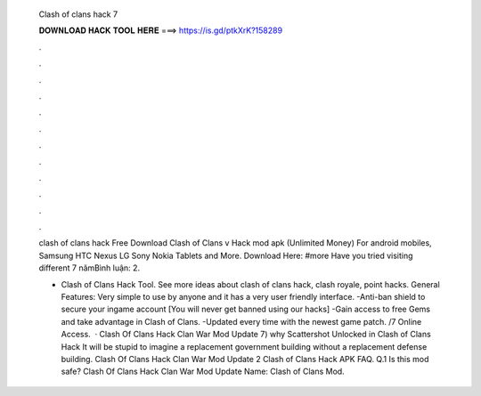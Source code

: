   Clash of clans hack 7
  
  
  
  𝐃𝐎𝐖𝐍𝐋𝐎𝐀𝐃 𝐇𝐀𝐂𝐊 𝐓𝐎𝐎𝐋 𝐇𝐄𝐑𝐄 ===> https://is.gd/ptkXrK?158289
  
  
  
  .
  
  
  
  .
  
  
  
  .
  
  
  
  .
  
  
  
  .
  
  
  
  .
  
  
  
  .
  
  
  
  .
  
  
  
  .
  
  
  
  .
  
  
  
  .
  
  
  
  .
  
  clash of clans hack  Free Download Clash of Clans v Hack mod apk (Unlimited Money) For android mobiles, Samsung HTC Nexus LG Sony Nokia Tablets and More. Download Here: #more Have you tried visiting different 7 nămBình luận: 2.
  
  - Clash of Clans Hack Tool. See more ideas about clash of clans hack, clash royale, point hacks. General Features: Very simple to use by anyone and it has a very user friendly interface. -Anti-ban shield to secure your ingame account [You will never get banned using our hacks] -Gain access to free Gems and take advantage in Clash of Clans. -Updated every time with the newest game patch. /7 Online Access.  · Clash Of Clans Hack Clan War Mod Update 7) why Scattershot Unlocked in Clash of Clans Hack It will be stupid to imagine a replacement government building without a replacement defense building. Clash Of Clans Hack Clan War Mod Update 2 Clash of Clans Hack APK FAQ. Q.1 Is this mod safe? Clash Of Clans Hack Clan War Mod Update  Name: Clash of Clans Mod.
